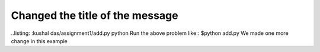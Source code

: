 Changed the title of the message
================================
..listing: :kushal das/assignment1/add.py python
Run the above problem like::
$python add.py
We made one more change in this example



